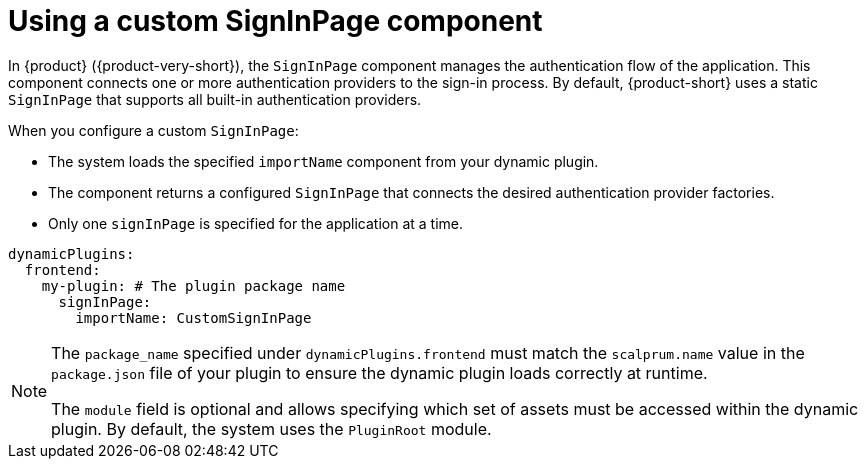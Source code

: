 :_mod-docs-content-type: CONCEPT

[id="con-using-custom-signinpage-component.adoc_{context}"]
= Using a custom SignInPage component

In {product} ({product-very-short}), the `SignInPage` component manages the authentication flow of the application. This component connects one or more authentication providers to the sign-in process. By default, {product-short} uses a static `SignInPage` that supports all built-in authentication providers.

When you configure a custom `SignInPage`:

* The system loads the specified `importName` component from your dynamic plugin.
* The component returns a configured `SignInPage` that connects the desired authentication provider factories.
* Only one `signInPage` is specified for the application at a time.

[source,yaml]
----
dynamicPlugins:
  frontend:
    my-plugin: # The plugin package name
      signInPage:
        importName: CustomSignInPage
----

[NOTE]
====
The `package_name` specified under `dynamicPlugins.frontend` must match the `scalprum.name` value in the `package.json` file of your plugin to ensure the dynamic plugin loads correctly at runtime.

The `module` field is optional and allows specifying which set of assets must be accessed within the dynamic plugin. By default, the system uses the `PluginRoot` module.
====
